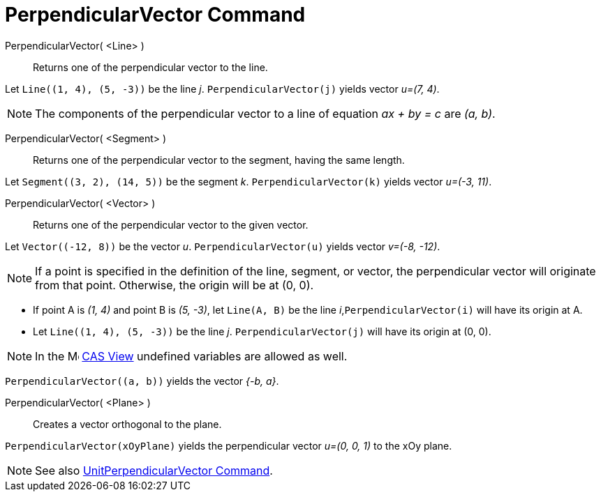 = PerpendicularVector Command
:page-en: commands/PerpendicularVector
ifdef::env-github[:imagesdir: /en/modules/ROOT/assets/images]

PerpendicularVector( <Line> )::
  Returns one of the perpendicular vector to the line.

[EXAMPLE]
====

Let `++Line((1, 4), (5, -3))++` be the line _j_. `++PerpendicularVector(j)++` yields vector _u=(7, 4)_.

====

[NOTE]
====

The components of the perpendicular vector to a line of equation _ax + by = c_ are _(a, b)_.

====

PerpendicularVector( <Segment> )::
  Returns one of the perpendicular vector to the segment, having the same length.

[EXAMPLE]
====

Let `++Segment((3, 2), (14, 5))++` be the segment _k_. `++PerpendicularVector(k)++` yields vector _u=(-3, 11)_.

====

PerpendicularVector( <Vector> )::
  Returns one of the perpendicular vector to the given vector.

[EXAMPLE]
====

Let `++Vector((-12, 8))++` be the vector _u_. `++PerpendicularVector(u)++` yields vector _v=(-8, -12)_.
====

[NOTE]
====

If a point is specified in the definition of the line, segment, or vector, the perpendicular vector will originate from that point. Otherwise, the origin will be at (0, 0).

====

[EXAMPLE]
====

* If point A is _(1, 4)_ and point B is _(5, -3)_, let `++Line(A, B)++` be the line _i_,`++PerpendicularVector(i)++` will have its origin at A.

* Let `++Line((1, 4), (5, -3))++` be the line _j_. `++PerpendicularVector(j)++` will have its origin at (0, 0).

====
[NOTE]
====
In the image:16px-Menu_view_cas.svg.png[Menu view cas.svg,width=16,height=16] xref:/CAS_View.adoc[CAS View] undefined
variables are allowed as well.
====

[EXAMPLE]
====

`++PerpendicularVector((a, b))++` yields the vector _{-b, a}_.

====

PerpendicularVector( <Plane> )::
  Creates a vector orthogonal to the plane.

[EXAMPLE]
====

`++PerpendicularVector(xOyPlane)++` yields the perpendicular vector _u=(0, 0, 1)_ to the xOy plane.

====

[NOTE]
====

See also xref:/commands/UnitPerpendicularVector.adoc[UnitPerpendicularVector Command].

====
